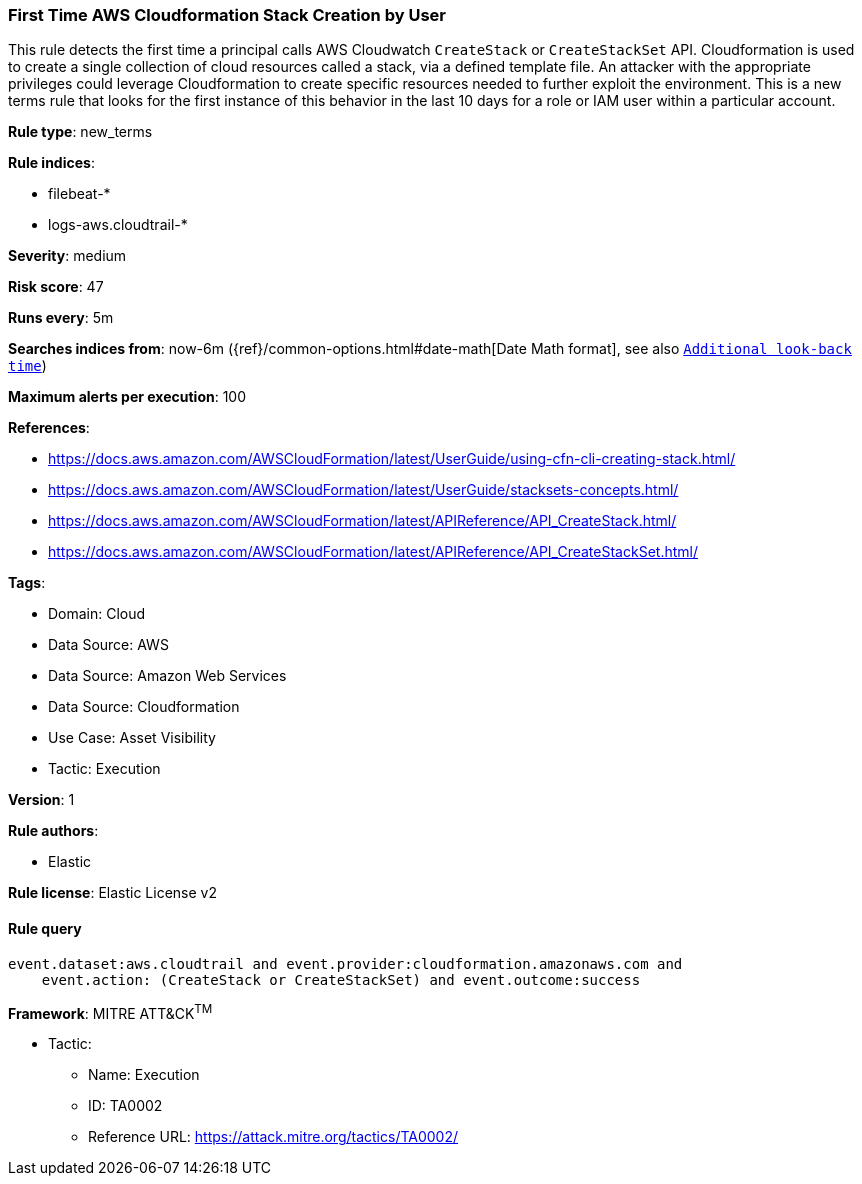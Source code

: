 [[prebuilt-rule-8-12-19-first-time-aws-cloudformation-stack-creation-by-user]]
=== First Time AWS Cloudformation Stack Creation by User

This rule detects the first time a principal calls AWS Cloudwatch `CreateStack` or `CreateStackSet` API. Cloudformation is used to create a single collection of cloud resources called a stack, via a defined template file. An attacker with the appropriate privileges could leverage Cloudformation to create specific resources needed to further exploit the environment. This is a new terms rule that looks for the first instance of this behavior in the last 10 days for a role or IAM user within a particular account.

*Rule type*: new_terms

*Rule indices*: 

* filebeat-*
* logs-aws.cloudtrail-*

*Severity*: medium

*Risk score*: 47

*Runs every*: 5m

*Searches indices from*: now-6m ({ref}/common-options.html#date-math[Date Math format], see also <<rule-schedule, `Additional look-back time`>>)

*Maximum alerts per execution*: 100

*References*: 

* https://docs.aws.amazon.com/AWSCloudFormation/latest/UserGuide/using-cfn-cli-creating-stack.html/
* https://docs.aws.amazon.com/AWSCloudFormation/latest/UserGuide/stacksets-concepts.html/
* https://docs.aws.amazon.com/AWSCloudFormation/latest/APIReference/API_CreateStack.html/
* https://docs.aws.amazon.com/AWSCloudFormation/latest/APIReference/API_CreateStackSet.html/

*Tags*: 

* Domain: Cloud
* Data Source: AWS
* Data Source: Amazon Web Services
* Data Source: Cloudformation
* Use Case: Asset Visibility
* Tactic: Execution

*Version*: 1

*Rule authors*: 

* Elastic

*Rule license*: Elastic License v2


==== Rule query


[source, js]
----------------------------------
event.dataset:aws.cloudtrail and event.provider:cloudformation.amazonaws.com and
    event.action: (CreateStack or CreateStackSet) and event.outcome:success

----------------------------------

*Framework*: MITRE ATT&CK^TM^

* Tactic:
** Name: Execution
** ID: TA0002
** Reference URL: https://attack.mitre.org/tactics/TA0002/
